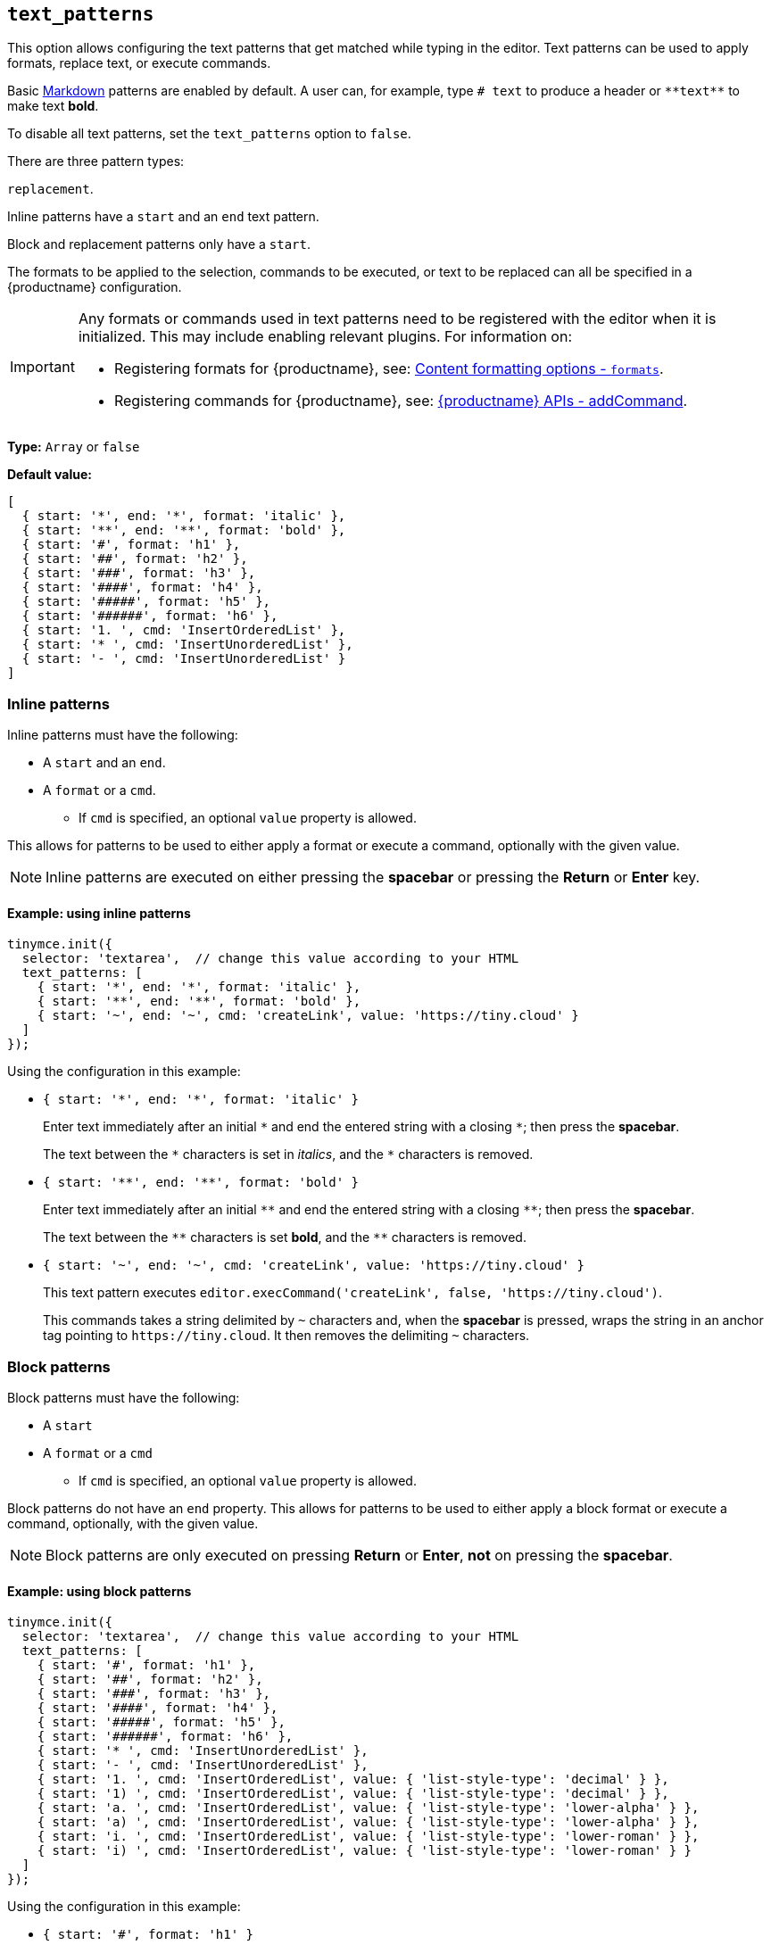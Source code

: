 [[text_patterns]]
== `+text_patterns+`

This option allows configuring the text patterns that get matched while typing in the editor. Text patterns can be used to apply formats, replace text, or execute commands.

Basic https://daringfireball.net/projects/markdown/syntax[Markdown] patterns are enabled by default. A user can, for example, type `+# text+` to produce a header or `+**text**+` to make text *bold*.

To disable all text patterns, set the `text_patterns` option to `false`.

There are three pattern types:

.`+inline+`;
.`+block+`; and
.`+replacement+`.

Inline patterns have a `+start+` and an `+end+` text pattern.

Block and replacement patterns only have a `+start+`.

The formats to be applied to the selection, commands to be executed, or text to be replaced can all be specified in a {productname} configuration.

[IMPORTANT]
====
Any formats or commands used in text patterns need to be registered with the editor when it is initialized. This may include enabling relevant plugins. For information on:

* Registering formats for {productname}, see: xref:content-formatting.adoc#formats[Content formatting options - `+formats+`].
* Registering commands for {productname}, see: xref:apis/tinymce.editor.adoc#addCommand[{productname} APIs - addCommand].
====

*Type:* `+Array+` or `+false+`

*Default value:*
[source,js]
----
[
  { start: '*', end: '*', format: 'italic' },
  { start: '**', end: '**', format: 'bold' },
  { start: '#', format: 'h1' },
  { start: '##', format: 'h2' },
  { start: '###', format: 'h3' },
  { start: '####', format: 'h4' },
  { start: '#####', format: 'h5' },
  { start: '######', format: 'h6' },
  { start: '1. ', cmd: 'InsertOrderedList' },
  { start: '* ', cmd: 'InsertUnorderedList' },
  { start: '- ', cmd: 'InsertUnorderedList' }
]
----

=== Inline patterns

Inline patterns must have the following:

* A `+start+` and an `+end+`.
* A `+format+` or a `+cmd+`.
** If `+cmd+` is specified, an optional `+value+` property is allowed.

This allows for patterns to be used to either apply a format or execute a command, optionally with the given value.

NOTE: Inline patterns are executed on either pressing the *spacebar* or pressing the *Return* or *Enter* key.

==== Example: using inline patterns

[source,js]
----
tinymce.init({
  selector: 'textarea',  // change this value according to your HTML
  text_patterns: [
    { start: '*', end: '*', format: 'italic' },
    { start: '**', end: '**', format: 'bold' },
    { start: '~', end: '~', cmd: 'createLink', value: 'https://tiny.cloud' }
  ]
});
----

Using the configuration in this example:

* `+{ start: '*', end: '*', format: 'italic' }+`
+
Enter text immediately after an initial `+*+` and end the entered string with a closing `+*+`; then press the *spacebar*.
+
The text between the `+*+` characters is set in _italics_, and the `+*+` characters is removed.

* `+{ start: '**', end: '**', format: 'bold' }+`
+
Enter text immediately after an initial `+**+` and end the entered string with a closing `+**+`; then press the *spacebar*.
+
The text between the `+**+` characters is set *bold*, and the `+**+` characters is removed.


* `+{ start: '~', end: '~', cmd: 'createLink', value: 'https://tiny.cloud' }+`
+
This text pattern executes `+editor.execCommand('createLink', false, 'https://tiny.cloud')+`.
+
This commands takes a string delimited by `+~+` characters and, when the *spacebar* is pressed, wraps the string in an anchor tag pointing to `+https://tiny.cloud+`. It then removes the delimiting `+~+` characters.


=== Block patterns

Block patterns must have the following:

* A `+start+`
* A `+format+` or a `+cmd+`
** If `+cmd+` is specified, an optional `+value+` property is allowed.

Block patterns do not have an `+end+` property. This allows for patterns to be used to either apply a block format or execute a command, optionally, with the given value.

NOTE: Block patterns are only executed on pressing *Return* or *Enter*, *not* on pressing the *spacebar*.

==== Example: using block patterns

[source,js]
----
tinymce.init({
  selector: 'textarea',  // change this value according to your HTML
  text_patterns: [
    { start: '#', format: 'h1' },
    { start: '##', format: 'h2' },
    { start: '###', format: 'h3' },
    { start: '####', format: 'h4' },
    { start: '#####', format: 'h5' },
    { start: '######', format: 'h6' },
    { start: '* ', cmd: 'InsertUnorderedList' },
    { start: '- ', cmd: 'InsertUnorderedList' },
    { start: '1. ', cmd: 'InsertOrderedList', value: { 'list-style-type': 'decimal' } },
    { start: '1) ', cmd: 'InsertOrderedList', value: { 'list-style-type': 'decimal' } },
    { start: 'a. ', cmd: 'InsertOrderedList', value: { 'list-style-type': 'lower-alpha' } },
    { start: 'a) ', cmd: 'InsertOrderedList', value: { 'list-style-type': 'lower-alpha' } },
    { start: 'i. ', cmd: 'InsertOrderedList', value: { 'list-style-type': 'lower-roman' } },
    { start: 'i) ', cmd: 'InsertOrderedList', value: { 'list-style-type': 'lower-roman' } }
  ]
});
----

Using the configuration in this example:

* `+{ start: '#', format: 'h1' }+`
+
Type `+#+`, `+some text+`, and then press *Return* or *Enter*.
+
The string, `+some text+`, is turned into an `+h1+` heading, and the `+#+` character is removed.

* `+{ start: '1. ', cmd: 'InsertOrderedList', value: { 'list-style-type': 'decimal' } }+`
+
Type `+1.+` followed by a space and `+some text+`. Then press *Return* pr *Enter*.
+
The string, `+some text+`, is converted into the first item in an ordered list, and the new line becomes the second item in the list.
+
Since `+value+` is specified, this pattern will execute `+editor.execCommand('InsertOrderedList', false, { 'list-style-type': 'decimal'})+`.

=== Replacements patterns

Replacement patterns must have the following:

* A `+start+`.
* A `+replacement+`, which takes a string that can be text or HTML.

Whether a replacement pattern inserts a block or inline element depends on what the `+replacement+` string is.

NOTE: Replacement patterns are executed on either pressing the *spacebar* or pressing the *ReTurn* or *Enter* key.

==== Example: using replacement patterns

[source,js]
----
tinymce.init({
  selector: 'textarea',  // change this value according to your HTML
  text_patterns: [
    { start: '---', replacement: '<hr/>' },
    { start: '--', replacement: '—' },
    { start: '-', replacement: '—' },
    { start: '(c)', replacement: '©' },
    { start: '//brb', replacement: 'Be Right Back' },
    { start: '//heading', replacement: '<h1 style="color: blue">Heading here</h1> <h2>Author: Name here</h2> <p><em>Date: 01/01/2000</em></p> <hr />' }
  ]
});
----

Using the configuration in this example:

* `+{ start: '---', replacement: '<hr/>' }+`
+
Type `+---+` and then press the *spacebar* or press the *Return* or *Enter* key.
+
The string of four hyphens is replaced by a horizontal rule block.

* `+{ start: '(c)', replacement: '©' }+`
+
Type `+(c)+` and then press the *spacebar* or press the *Return* or *Enter* key.
+
The entered string, `+(c)+`, is replaced by a copyright symbol, set inline.

Replacement patterns are useful for commonly used phrases or symbols and can be leveraged to create implicit content templates. The last example pattern above is an example of this.
